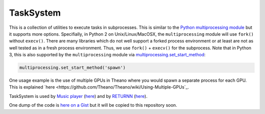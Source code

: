 ==========
TaskSystem
==========

This is a collection of utilities to execute tasks in subprocesses.
This is similar to the `Python multiprocessing module <https://docs.python.org/library/multiprocessing.html>`_
but it supports more options.
Specifially, in Python 2 on Unix/Linux/MacOSX, the ``multiprocessing`` module
will use ``fork()`` without ``execv()``.
There are many libraries which do not well support a forked process environment
or at least are not as well tested as in a fresh process environment.
Thus, we use ``fork()`` + ``execv()`` for the subprocess.
Note that in Python 3, this is also supported by the ``multiprocessing`` module
via `multiprocessing.set_start_method <https://docs.python.org/3/library/multiprocessing.html#multiprocessing.set_start_method>`_:

.. code-block:: python

  multiprocessing.set_start_method('spawn')

One usage example is the use of multiple GPUs in Theano where
you would spawn a separate process for each GPU.
This is explained `here <https://github.com/Theano/Theano/wiki/Using-Multiple-GPUs`_.

TaskSystem is used
by `Music player <https://github.com/albertz/music-player>`_
(`here <https://github.com/albertz/music-player/blob/master/src/TaskSystem.py>`_)
and by `RETURNN <https://github.com/rwth-i6/returnn>`_
(`here <https://github.com/rwth-i6/returnn/blob/master/TaskSystem.py>`_).

One dump of the code is `here on a Gist <https://gist.github.com/albertz/4177e40d41cb7f9f7c68>`_
but it will be copied to this repository soon.

